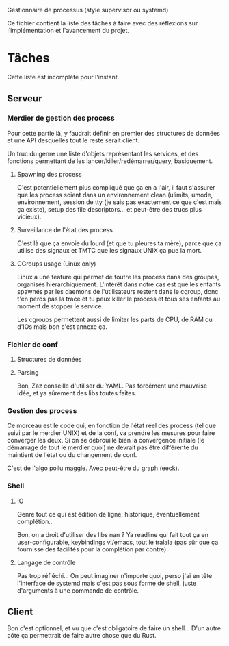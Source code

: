Gestionnaire de processus (style supervisor ou systemd)

Ce fichier contient la liste des tâches à faire avec des réflexions
sur l'implémentation et l'avancement du projet.

* Tâches
  Cette liste est incomplète pour l'instant.
** Serveur
*** Merdier de gestion des process
	Pour cette partie là, y faudrait définir en premier des structures
	de données et une API desquelles tout le reste serait client.

	Un truc du genre une liste d'objets représentant les services, et
	des fonctions permettant de les lancer/killer/redémarrer/query,
	basiquement.
**** Spawning des process
	 C'est potentiellement plus compliqué que ça en a l'air, il faut
	 s'assurer que les process soient dans un environnement clean
	 (ulimits, umode, environnement, session de tty (je sais pas
	 exactement ce que c'est mais ça existe), setup des file
	 descriptors... et peut-être des trucs plus vicieux).
**** Surveillance de l'état des process
	 C'est là que ça envoie du lourd (et que tu pleures ta mère),
	 parce que ça utilise des signaux et TMTC que les signaux UNIX ça
	 pue la mort.
**** CGroups usage (Linux only)
	 Linux a une feature qui permet de foutre les process dans des
	 groupes, organisés hierarchiquement. L'intérêt dans notre cas est
	 que les enfants spawnés par les daemons de l'utilisateurs restent
	 dans le cgroup, donc t'en perds pas la trace et tu peux killer le
	 process et tous ses enfants au moment de stopper le service.

	 Les cgroups permettent aussi de limiter les parts de CPU, de RAM
	 ou d'IOs mais bon c'est annexe ça.
*** Fichier de conf
**** Structures de données
**** Parsing
	 Bon, Zaz conseille d'utiliser du YAML. Pas forcément une mauvaise
	 idée, et ya sûrement des libs toutes faites.
*** Gestion des process
	Ce morceau est le code qui, en fonction de l'état réel des process
	(tel que suivi par le merdier UNIX) et de la conf, va prendre les
	mesures pour faire converger les deux. Si on se débrouille bien la
	convergence initiale (le démarrage de tout le merdier quoi) ne
	devrait pas être différente du maintient de l'état ou du
	changement de conf.

	C'est de l'algo poilu maggle. Avec peut-être du graph (eeck).
*** Shell
**** IO
	 Genre tout ce qui est édition de ligne, historique,
	 éventuellement complétion…

	 Bon, on a droit d'utiliser des libs nan ? Ya readline qui fait
	 tout ça en user-configurable, keybindings vi/emacs, tout le
	 tralala (pas sûr que ça fournisse des facilités pour la
	 complétion par contre).
**** Langage de contrôle
	 Pas trop réfléchi… On peut imaginer n'importe quoi, perso j'ai en
	 tête l'interface de systemd mais c'est pas sous forme de shell,
	 juste d'arguments à une commande de contrôle.
** Client
   Bon c'est optionnel, et vu que c'est obligatoire de faire un shell…
   D'un autre côté ça permettrait de faire autre chose que du Rust.
